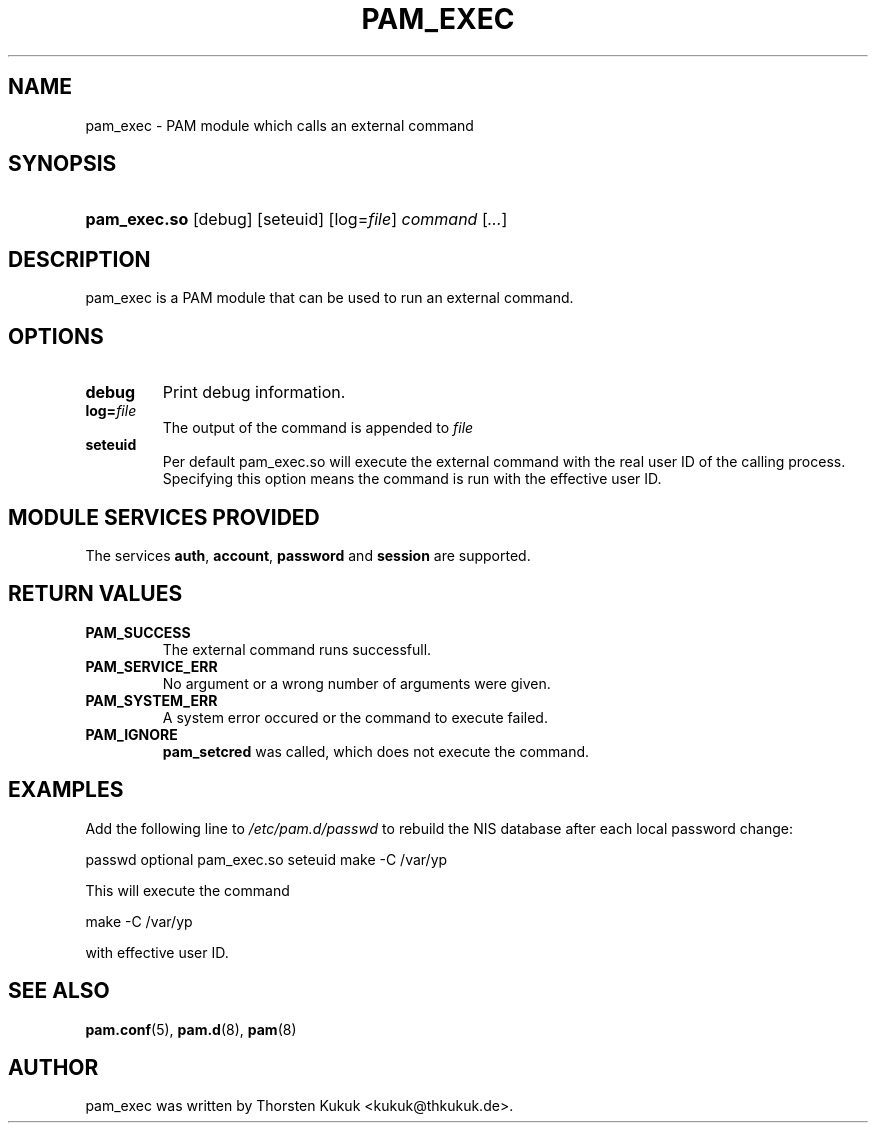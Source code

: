 .\" ** You probably do not want to edit this file directly **
.\" It was generated using the DocBook XSL Stylesheets (version 1.69.1).
.\" Instead of manually editing it, you probably should edit the DocBook XML
.\" source for it and then use the DocBook XSL Stylesheets to regenerate it.
.TH "PAM_EXEC" "8" "01/24/2006" "Linux\-PAM Manual" "Linux\-PAM Manual"
.\" disable hyphenation
.nh
.\" disable justification (adjust text to left margin only)
.ad l
.SH "NAME"
pam_exec \- PAM module which calls an external command
.SH "SYNOPSIS"
.HP 12
\fBpam_exec.so\fR [debug] [seteuid] [log=\fIfile\fR] \fIcommand\fR [\fI...\fR]
.SH "DESCRIPTION"
.PP
pam_exec is a PAM module that can be used to run an external command.
.SH "OPTIONS"
.PP
.TP
\fBdebug\fR
Print debug information.
.TP
\fBlog=\fR\fB\fIfile\fR\fR
The output of the command is appended to
\fIfile\fR
.TP
\fBseteuid\fR
Per default pam_exec.so will execute the external command with the real user ID of the calling process. Specifying this option means the command is run with the effective user ID.
.SH "MODULE SERVICES PROVIDED"
.PP
The services
\fBauth\fR,
\fBaccount\fR,
\fBpassword\fR
and
\fBsession\fR
are supported.
.SH "RETURN VALUES"
.PP
.TP
\fBPAM_SUCCESS\fR
The external command runs successfull.
.TP
\fBPAM_SERVICE_ERR\fR
No argument or a wrong number of arguments were given.
.TP
\fBPAM_SYSTEM_ERR\fR
A system error occured or the command to execute failed.
.TP
\fBPAM_IGNORE\fR
\fBpam_setcred\fR
was called, which does not execute the command.
.SH "EXAMPLES"
.PP
Add the following line to
\fI/etc/pam.d/passwd\fR
to rebuild the NIS database after each local password change:
.sp
.nf
        passwd optional pam_exec.so seteuid make \-C /var/yp
      
.fi
.sp
This will execute the command
.sp
.nf
make \-C /var/yp
.fi
.sp
with effective user ID.
.SH "SEE ALSO"
.PP
\fBpam.conf\fR(5),
\fBpam.d\fR(8),
\fBpam\fR(8)
.SH "AUTHOR"
.PP
pam_exec was written by Thorsten Kukuk <kukuk@thkukuk.de>.
